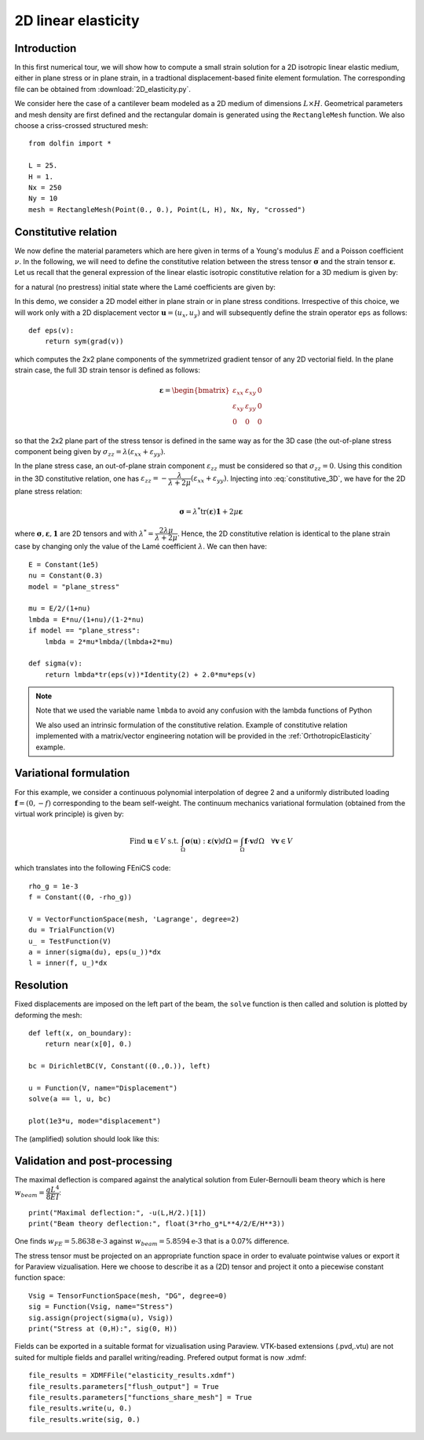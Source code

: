 
..    # gedit: set fileencoding=utf8 :
.. raw:: html

 <a rel="license" href="http://creativecommons.org/licenses/by-sa/4.0/"><p align="center"><img alt="Creative Commons License" style="border-width:0" src="https://i.creativecommons.org/l/by-sa/4.0/88x31.png"/></a><br />This work is licensed under a <a rel="license" href="http://creativecommons.org/licenses/by-sa/4.0/">Creative Commons Attribution-ShareAlike 4.0 International License</a></p>


.. _LinearElasticity2D:

=========================
 2D linear elasticity
=========================


Introduction
------------

In this first numerical tour, we will show how to compute a small strain solution for
a 2D isotropic linear elastic medium, either in plane stress or in plane strain,
in a tradtional displacement-based finite element formulation. The corresponding
file can be obtained from :download:`2D_elasticity.py`.

.. seealso::

 Extension to 3D is straightforward and an example can be found in the :ref:`ModalAnalysis` example.

We consider here the case of a cantilever beam modeled as a 2D medium of dimensions
:math:`L\times  H`. Geometrical parameters and mesh density are first defined
and the rectangular domain is  generated using the ``RectangleMesh`` function.
We also choose a criss-crossed structured mesh::

 from dolfin import *

 L = 25.
 H = 1.
 Nx = 250
 Ny = 10
 mesh = RectangleMesh(Point(0., 0.), Point(L, H), Nx, Ny, "crossed")


Constitutive relation
---------------------

We now define the material parameters which are here given in terms of a Young's
modulus :math:`E` and a Poisson coefficient :math:`\nu`. In the following, we will
need to define the constitutive relation between the stress tensor :math:`\boldsymbol{\sigma}`
and the strain tensor :math:`\boldsymbol{\varepsilon}`. Let us recall
that the general expression of the linear elastic isotropic constitutive relation
for a 3D medium is given by:

.. math::
 \boldsymbol{\sigma} = \lambda \text{tr}(\boldsymbol{\varepsilon})\mathbf{1} + 2\mu\boldsymbol{\varepsilon}
 :label: constitutive_3D

for a natural (no prestress) initial state where the Lamé coefficients are given by:

.. math::
 \lambda = \dfrac{E\nu}{(1+\nu)(1-2\nu)}, \quad \mu = \dfrac{E}{2(1+\nu)}
 :label: Lame_coeff

In this demo, we consider a 2D model either in plane strain or in plane stress conditions.
Irrespective of this choice, we will work only with a 2D displacement vector :math:`\boldsymbol{u}=(u_x,u_y)`
and will subsequently define the strain operator ``eps`` as follows::

 def eps(v):
     return sym(grad(v))

which computes the 2x2 plane components of the symmetrized gradient tensor of
any 2D vectorial field. In the plane strain case, the full 3D strain tensor is defined as follows:

.. math::
 \boldsymbol{\varepsilon} = \begin{bmatrix} \varepsilon_{xx} & \varepsilon_{xy} & 0\\
 \varepsilon_{xy} & \varepsilon_{yy} & 0 \\ 0 & 0 & 0\end{bmatrix}

so that the 2x2 plane part of the stress tensor is defined in the same way as for the 3D case
(the out-of-plane stress component being given by :math:`\sigma_{zz}=\lambda(\varepsilon_{xx}+\varepsilon_{yy})`.

In the plane stress case, an out-of-plane strain component :math:`\varepsilon_{zz}`
must be considered so that :math:`\sigma_{zz}=0`. Using this condition in the
3D constitutive relation, one has :math:`\varepsilon_{zz}=-\dfrac{\lambda}{\lambda+2\mu}(\varepsilon_{xx}+\varepsilon_{yy})`.
Injecting into :eq:`constitutive_3D`, we have for the 2D plane stress relation:

.. math::
 \boldsymbol{\sigma} = \lambda^* \text{tr}(\boldsymbol{\varepsilon})\mathbf{1} + 2\mu\boldsymbol{\varepsilon}

where :math:`\boldsymbol{\sigma}, \boldsymbol{\varepsilon}, \mathbf{1}` are 2D tensors and with
:math:`\lambda^* = \dfrac{2\lambda\mu}{\lambda+2\mu}`. Hence, the 2D constitutive relation
is identical to the plane strain case by changing only the value of the Lamé coefficient :math:`\lambda`.
We can then have::

 E = Constant(1e5)
 nu = Constant(0.3)
 model = "plane_stress"

 mu = E/2/(1+nu)
 lmbda = E*nu/(1+nu)/(1-2*nu)
 if model == "plane_stress":
     lmbda = 2*mu*lmbda/(lmbda+2*mu)

 def sigma(v):
     return lmbda*tr(eps(v))*Identity(2) + 2.0*mu*eps(v)

.. note::
 Note that we used the variable name ``lmbda`` to avoid any confusion with the
 lambda functions of Python

 We also used an intrinsic formulation of the constitutive relation. Example of
 constitutive relation implemented with a matrix/vector engineering notation
 will be provided in the :ref:`OrthotropicElasticity` example.


Variational formulation
-----------------------

For this example, we consider a continuous polynomial interpolation of degree 2
and a uniformly distributed loading :math:`\boldsymbol{f}=(0,-f)` corresponding
to the beam self-weight. The continuum mechanics variational formulation (obtained
from the virtual work principle) is given by:

.. math::
 \text{Find } \boldsymbol{u}\in V \text{ s.t. } \int_{\Omega}
 \boldsymbol{\sigma}(\boldsymbol{u}):\boldsymbol{\varepsilon}(\boldsymbol{v}) d\Omega
 = \int_{\Omega} \boldsymbol{f}\cdot\boldsymbol{v}  d\Omega \quad \forall\boldsymbol{v} \in V

which translates into the following FEniCS code::

 rho_g = 1e-3
 f = Constant((0, -rho_g))

 V = VectorFunctionSpace(mesh, 'Lagrange', degree=2)
 du = TrialFunction(V)
 u_ = TestFunction(V)
 a = inner(sigma(du), eps(u_))*dx
 l = inner(f, u_)*dx


Resolution
----------

Fixed displacements are imposed on the left part of the beam, the ``solve``
function is then called and solution is plotted by deforming the mesh::

 def left(x, on_boundary):
     return near(x[0], 0.)

 bc = DirichletBC(V, Constant((0.,0.)), left)

 u = Function(V, name="Displacement")
 solve(a == l, u, bc)

 plot(1e3*u, mode="displacement")

The (amplified) solution should look like this:

.. image:: cantilever_deformed.png
   :scale: 15%


Validation and post-processing
------------------------------

The maximal deflection is compared against the analytical solution from
Euler-Bernoulli beam theory which is here :math:`w_{beam} = \dfrac{qL^4}{8EI}`::

 print("Maximal deflection:", -u(L,H/2.)[1])
 print("Beam theory deflection:", float(3*rho_g*L**4/2/E/H**3))

One finds :math:`w_{FE} = 5.8638\text{e-3}` against :math:`w_{beam} = 5.8594\text{e-3}`
that is a 0.07% difference.


The stress tensor must be projected on an appropriate function space in order to
evaluate pointwise values or export it for Paraview vizualisation. Here we choose
to describe it as a (2D) tensor and project it onto a piecewise constant function
space::

 Vsig = TensorFunctionSpace(mesh, "DG", degree=0)
 sig = Function(Vsig, name="Stress")
 sig.assign(project(sigma(u), Vsig))
 print("Stress at (0,H):", sig(0, H))

Fields can be exported in a suitable format for vizualisation using Paraview.
VTK-based extensions (.pvd,.vtu) are not suited for multiple fields and parallel
writing/reading. Prefered output format is now .xdmf::

 file_results = XDMFFile("elasticity_results.xdmf")
 file_results.parameters["flush_output"] = True
 file_results.parameters["functions_share_mesh"] = True
 file_results.write(u, 0.)
 file_results.write(sig, 0.)
